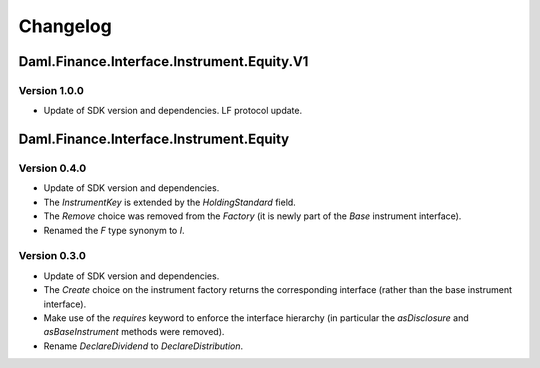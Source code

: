 .. Copyright (c) 2023 Digital Asset (Switzerland) GmbH and/or its affiliates. All rights reserved.
.. SPDX-License-Identifier: Apache-2.0

Changelog
#########

Daml.Finance.Interface.Instrument.Equity.V1
===========================================

Version 1.0.0
*************

- Update of SDK version and dependencies. LF protocol update.

Daml.Finance.Interface.Instrument.Equity
========================================

Version 0.4.0
*************

- Update of SDK version and dependencies.

- The `InstrumentKey` is extended by the `HoldingStandard` field.

- The `Remove` choice was removed from the `Factory` (it is newly part of the `Base` instrument
  interface).

- Renamed the `F` type synonym to `I`.

Version 0.3.0
*************

- Update of SDK version and dependencies.

- The `Create` choice on the instrument factory returns the corresponding interface (rather than the
  base instrument interface).

- Make use of the `requires` keyword to enforce the interface hierarchy (in particular the
  `asDisclosure` and `asBaseInstrument` methods were removed).

- Rename `DeclareDividend` to `DeclareDistribution`.
